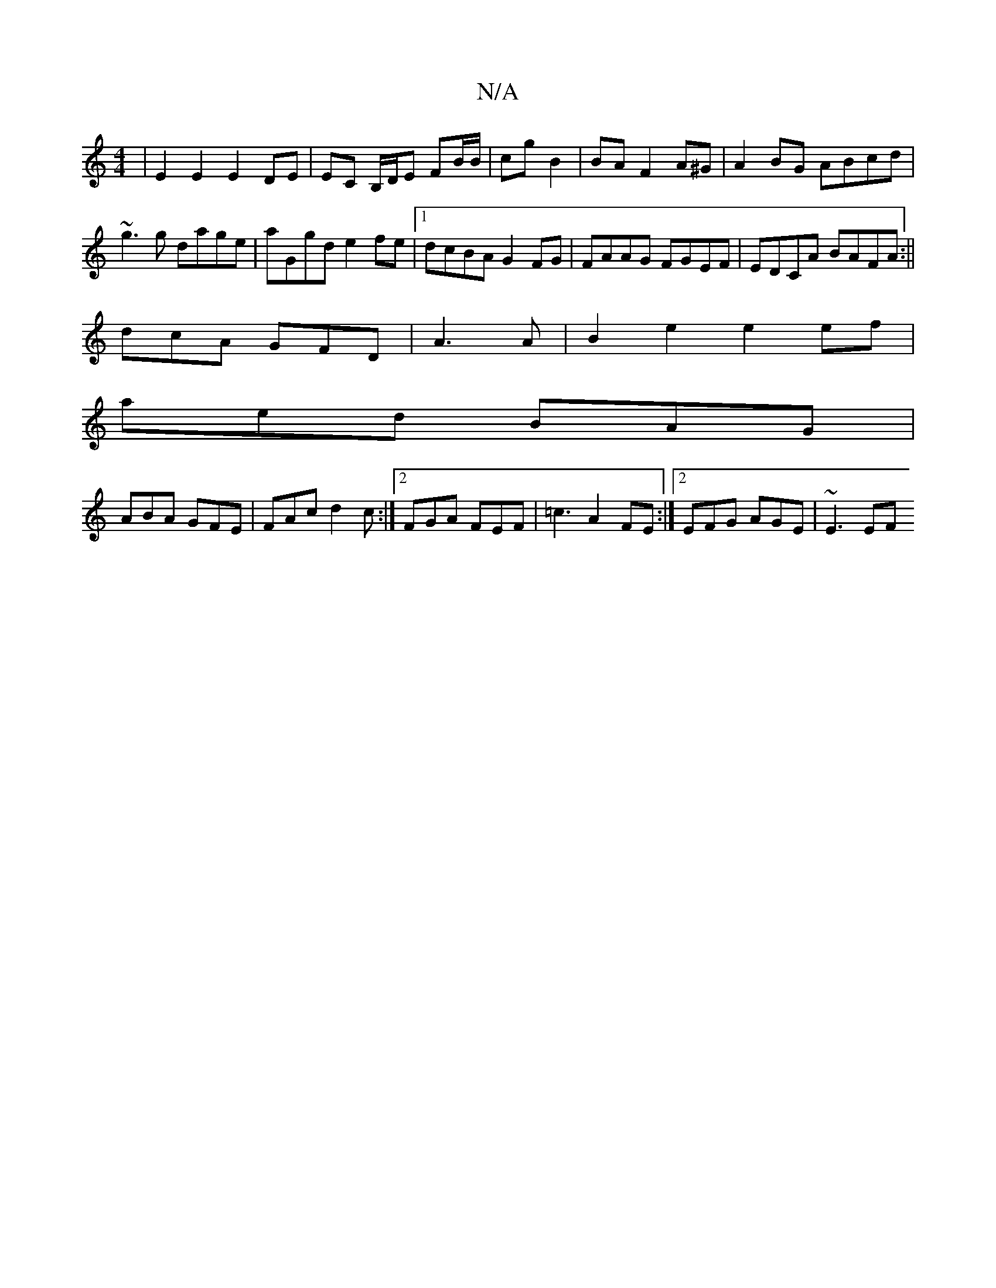 X:1
T:N/A
M:4/4
R:N/A
K:Cmajor
|E2E2 E2DE|EC B,/D/E FB/B/|cg B2|BA F2 A^G|A2 BG ABcd|~g3g dage|aGgd e2fe|1 dcBA G2 FG|FAAG FGEF|EDCA BAFA:||
dcA GFD|A3 A|B2 e2 e2 ef|
aed BAG |
ABA GFE |FAc d2c:|2 FGA FEF|=c3 A2FE:|2 EFG AGE|~E3 EF